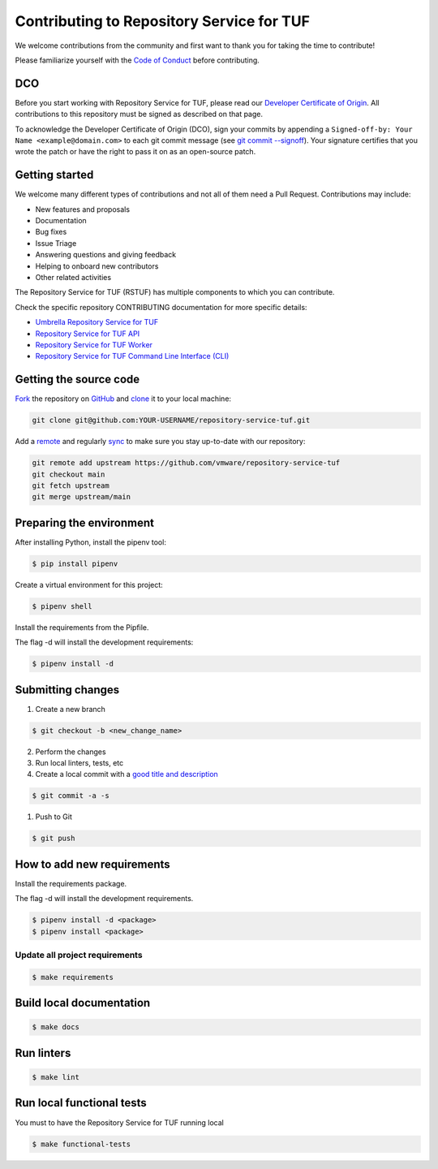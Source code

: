 ==========================================
Contributing to Repository Service for TUF
==========================================

We welcome contributions from the community and first want to thank you for
taking the time to contribute!

Please familiarize yourself with the `Code of Conduct`_
before contributing.

DCO
===

Before you start working with Repository Service for TUF, please read our
`Developer Certificate of Origin <https://cla.vmware.com/dco>`_.
All contributions to this repository must be signed as described on that page.

To acknowledge the Developer Certificate of Origin (DCO), sign your commits
by appending a ``Signed-off-by:
Your Name <example@domain.com>`` to each git commit message (see `git commit
--signoff <https://git-scm.com/docs/git-commit#Documentation/git-commit.txt---signoff>`_).
Your signature certifies that you wrote the patch or have the right to pass it
on as an open-source patch.

Getting started
===============

We welcome many different types of contributions and not all of them need a
Pull Request. Contributions may include:

* New features and proposals
* Documentation
* Bug fixes
* Issue Triage
* Answering questions and giving feedback
* Helping to onboard new contributors
* Other related activities


The Repository Service for TUF (RSTUF) has multiple components to which you can
contribute.

Check the specific repository CONTRIBUTING documentation for more specific
details:

* `Umbrella Repository Service for TUF <https://github.com/vmware/repository-service-tuf/blob/main/CONTRIBUTING.rst>`_
* `Repository Service for TUF API <https://github.com/vmware/repository-service-tuf-api/blob/main/CONTRIBUTING.rst>`_
* `Repository Service for TUF Worker <https://github.com/vmware/repository-service-tuf-worker/blob/main/CONTRIBUTING.rst>`_
* `Repository Service for TUF Command Line Interface (CLI) <https://github.com/vmware/repository-service-tuf-cli/blob/main/CONTRIBUTING.rst>`_

.. rstuf-contributing-links

.. _Code of Conduct: CODE_OF_CONDUCT.rst

Getting the source code
=======================

`Fork <https://docs.github.com/en/get-started/quickstart/fork-a-repo>`_ the
repository on `GitHub <https://github.com/vmware/repository-service-tuf>`_ and
`clone <https://docs.github.com/en/repositories/creating-and-managing-repositories/cloning-a-repository>`_
it to your local machine:

.. code-block:: console

    git clone git@github.com:YOUR-USERNAME/repository-service-tuf.git

Add a `remote
<https://docs.github.com/en/pull-requests/collaborating-with-pull-requests/working-with-forks/configuring-a-remote-for-a-fork>`_ and
regularly `sync <https://docs.github.com/en/pull-requests/collaborating-with-pull-requests/working-with-forks/syncing-a-fork>`_ to make sure
you stay up-to-date with our repository:

.. code-block:: console

    git remote add upstream https://github.com/vmware/repository-service-tuf
    git checkout main
    git fetch upstream
    git merge upstream/main


Preparing the environment
=========================

After installing Python, install the pipenv tool:

.. code:: shell

    $ pip install pipenv


Create a virtual environment for this project:

.. code:: shell

    $ pipenv shell


Install the requirements from the Pipfile.

The flag -d will install the development requirements:

.. code:: shell

    $ pipenv install -d

Submitting changes
==================

1. Create a new branch

.. code:: shell

    $ git checkout -b <new_change_name>

2. Perform the changes
3. Run local linters, tests, etc
4. Create a local commit with a `good title and description
   <https://blogs.vmware.com/opensource/2021/04/14/improve-your-git-commits-in-two-easy-steps/>`_

.. code:: shell

    $ git commit -a -s

1. Push to Git

.. code:: shell

    $ git push

How to add new requirements
===========================

Install the requirements package.

The flag -d will install the development requirements.

.. code:: shell

    $ pipenv install -d <package>
    $ pipenv install <package>


Update all project requirements
-------------------------------

.. code:: shell

    $ make requirements

Build local documentation
=========================

.. code:: shell

    $ make docs

Run linters
===========

.. code:: shell

    $ make lint

Run local functional tests
==========================

You must to have the Repository Service for TUF running local

.. code:: shell

    $ make functional-tests
